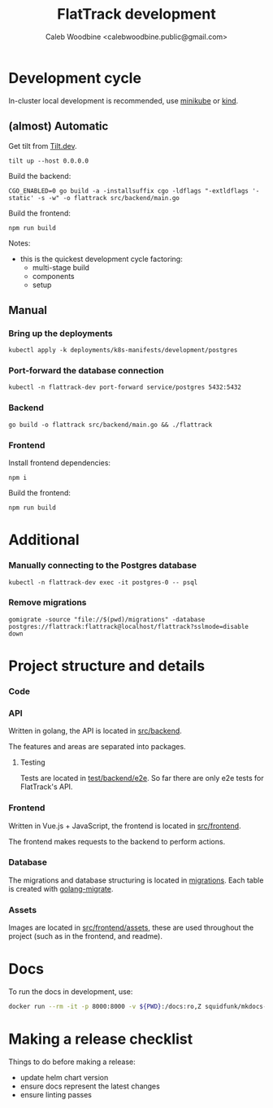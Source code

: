 #+TITLE: FlatTrack development
#+AUTHOR: Caleb Woodbine <calebwoodbine.public@gmail.com>

* Development cycle
In-cluster local development is recommended, use [[https://minikube.sigs.k8s.io][minikube]] or [[https://kind.sigs.k8s.io/][kind]].

** (almost) Automatic
Get tilt from [[https://tilt.dev][Tilt.dev]].
#+begin_src shell
tilt up --host 0.0.0.0
#+end_src

Build the backend:
#+begin_src shell
CGO_ENABLED=0 go build -a -installsuffix cgo -ldflags "-extldflags '-static' -s -w" -o flattrack src/backend/main.go
#+end_src

Build the frontend:
#+name: Build the frontend
#+begin_src shell
npm run build
#+end_src

Notes:
- this is the quickest development cycle factoring:
  - multi-stage build
  - components
  - setup

** Manual
*** Bring up the deployments
   #+begin_src shell
   kubectl apply -k deployments/k8s-manifests/development/postgres
   #+end_src
   
*** Port-forward the database connection   
   #+begin_src shell
   kubectl -n flattrack-dev port-forward service/postgres 5432:5432
   #+end_src

*** Backend
    #+begin_src shell
    go build -o flattrack src/backend/main.go && ./flattrack
    #+end_src

*** Frontend
Install frontend dependencies:
    #+name: Install frontend dependencies
    #+begin_src shell
    npm i
    #+end_src

Build the frontend:
    #+name: Build the frontend
    #+begin_src shell
    npm run build
    #+end_src


* Additional
*** Manually connecting to the Postgres database
   #+begin_src shell
   kubectl -n flattrack-dev exec -it postgres-0 -- psql
   #+end_src

*** Remove migrations   
   #+begin_src shell
   gomigrate -source "file://$(pwd)/migrations" -database postgres://flattrack:flattrack@localhost/flattrack?sslmode=disable down
   #+end_src

* Project structure and details
*** Code
*** API
Written in golang, the API is located in [[https://gitlab.com/flattrack/flattrack/-/tree/master/test/backend][src/backend]].

The features and areas are separated into packages.

**** Testing
Tests are located in [[https://gitlab.com/flattrack/flattrack/-/tree/master/test/backend/e2e][test/backend/e2e]]. So far there are only e2e tests for FlatTrack's API.

*** Frontend
Written in Vue.js + JavaScript, the frontend is located in [[https://gitlab.com/flattrack/flattrack/-/tree/master/test/frontend][src/frontend]].

The frontend makes requests to the backend to perform actions.

*** Database
The migrations and database structuring is located in [[https://gitlab.com/flattrack/flattrack/-/tree/master/migrations][migrations]].
Each table is created with [[https://github.com/golang-migrate/migrate][golang-migrate]].

*** Assets
Images are located in [[https://gitlab.com/flattrack/flattrack/-/tree/master/src/frontend/assets][src/frontend/assets]], these are used throughout the project (such as in the frontend, and readme).
* Docs
To run the docs in development, use:
#+begin_src sh
docker run --rm -it -p 8000:8000 -v ${PWD}:/docs:ro,Z squidfunk/mkdocs-material
#+end_src
* Making a release checklist
Things to do before making a release:
- update helm chart version
- ensure docs represent the latest changes
- ensure linting passes

